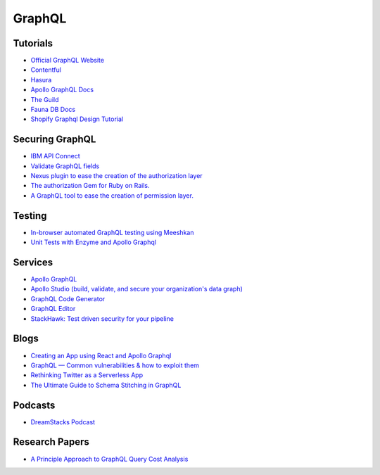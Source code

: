 ==========
GraphQL
==========

Tutorials
----------

* `Official GraphQL Website <https://graphql.org/learn/>`__
* `Contentful <https://www.contentful.com/developers/videos/learn-graphql/?utm_medium=social-organic&utm_source=discord&utm_campaign=20q3-learn-graphql-course&utm_content=graphql-course>`__
* `Hasura <https://hasura.io/learn/>`__
* `Apollo GraphQL Docs <https://www.apollographql.com/docs/>`__
* `The Guild <https://the-guild.dev/open-source>`__
* `Fauna DB Docs <https://docs.fauna.com/fauna/current/start/graphql>`__
* `Shopify Graphql Design Tutorial <https://github.com/Shopify/graphql-design-tutorial/blob/master/TUTORIAL.md>`__

Securing GraphQL
------------------

* `IBM API Connect <https://community.ibm.com/community/user/imwuc/blogs/rob-thelen1/2020/06/16/api-connect-and-datapower-v1000-are-generally-avai>`__
* `Validate GraphQL fields <https://github.com/confuser/graphql-constraint-directive>`__
* `Nexus plugin to ease the creation of the authorization layer <https://github.com/sytten/nexus-shield>`__
* `The authorization Gem for Ruby on Rails. <https://github.com/CanCanCommunity/cancancan>`__
* `A GraphQL tool to ease the creation of permission layer. <https://github.com/maticzav/graphql-shield>`__

Testing
---------

* `In-browser automated GraphQL testing using Meeshkan <https://meeshkan.com/test-graphql/>`__
* `Unit Tests with Enzyme and Apollo Graphql <https://dev.to/komyg/unit-tests-with-enzyme-and-apollo-graphql-5e7p>`__

Services
----------

* `Apollo GraphQL <https://www.apollographql.com/docs/apollo-server>`__
* `Apollo Studio (build, validate, and secure your organization's data graph) <https://www.apollographql.com/docs/studio/>`__
* `GraphQL Code Generator <https://graphql-code-generator.com/>`__
* `GraphQL Editor <https://app.graphqleditor.com/>`__
* `StackHawk: Test driven security for your pipeline <https://www.stackhawk.com/>`__


Blogs
--------

* `Creating an App using React and Apollo Graphql <https://dev.to/komyg/creating-an-app-using-react-and-apollo-graphql-1ine>`__
* `GraphQL — Common vulnerabilities & how to exploit them <https://medium.com/@the.bilal.rizwan/graphql-common-vulnerabilities-how-to-exploit-them-464f9fdce696>`__
* `Rethinking Twitter as a Serverless App <https://css-tricks.com/rethinking-twitter-as-a-serverless-app/>`__
* `The Ultimate Guide to Schema Stitching in GraphQL <https://hasura.io/blog/the-ultimate-guide-to-schema-stitching-in-graphql-f30178ac0072/>`__

Podcasts
----------

* `DreamStacks Podcast <https://dreamstacks.buzzsprout.com/1027129>`__

Research Papers
-----------------

* `A Principle Approach to GraphQL Query Cost Analysis <https://github.com/Alan-Cha/fse20/blob/master/submissions/functional/FSE-24/graphql-paper.pdf>`__

